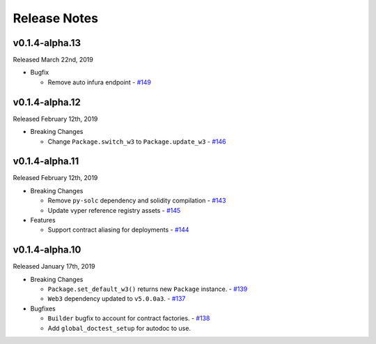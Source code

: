 Release Notes
=============

v0.1.4-alpha.13
---------------

Released March 22nd, 2019

- Bugfix

  - Remove auto infura endpoint
    - `#149 <https://github.com/ethpm/py-ethpm/pull/149>`_

v0.1.4-alpha.12
---------------

Released February 12th, 2019

- Breaking Changes

  - Change ``Package.switch_w3`` to ``Package.update_w3``
    - `#146 <https://github.com/ethpm/py-ethpm/pull/146>`_

v0.1.4-alpha.11
---------------

Released February 12th, 2019

- Breaking Changes

  - Remove ``py-solc`` dependency and solidity compilation
    - `#143 <https://github.com/ethpm/py-ethpm/pull/143>`_
  - Update vyper reference registry assets
    - `#145 <https://github.com/ethpm/py-ethpm/pull/145>`_

- Features

  - Support contract aliasing for deployments
    - `#144 <https://github.com/ethpm/py-ethpm/pull/144>`_


v0.1.4-alpha.10
---------------

Released January 17th, 2019

- Breaking Changes

  - ``Package.set_default_w3()`` returns new ``Package``
    instance.
    - `#139 <https://github.com/ethpm/py-ethpm/pull/139>`_
  - ``Web3`` dependency updated to ``v5.0.0a3``.
    - `#137 <https://github.com/ethpm/py-ethpm/pull/137>`_

- Bugfixes

  - ``Builder`` bugfix to account for contract factories.
    - `#138 <https://github.com/ethpm/py-ethpm/pull/138>`_
  - Add ``global_doctest_setup`` for autodoc to use.
